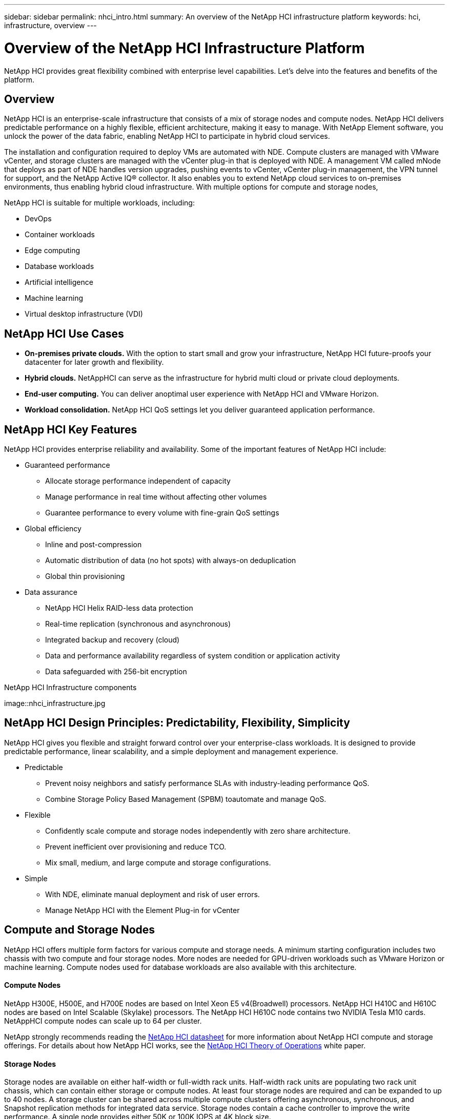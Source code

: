 ---
sidebar: sidebar
permalink: nhci_intro.html
summary: An overview of the NetApp HCI infrastructure platform
keywords: hci, infrastructure, overview
---

= Overview of the NetApp HCI Infrastructure Platform

:hardbreaks:
:nofooter:
:icons: font
:linkattrs:
:imagesdir: ./media/

[.lead]
NetApp HCI provides great flexibility combined with enterprise level capabilities.  Let's delve into the features and benefits of the platform.

== Overview
NetApp HCI is an enterprise-scale infrastructure that consists of a mix of storage nodes and compute nodes. NetApp HCI delivers predictable performance on a highly flexible, efficient architecture, making it easy to manage. With NetApp Element software, you unlock the power of the data fabric, enabling NetApp HCI to participate in hybrid cloud services.

The installation and configuration required to deploy VMs are automated with NDE. Compute clusters are managed with VMware vCenter, and storage clusters are managed with the vCenter plug-in that is deployed with NDE. A management VM called mNode that deploys as part of NDE handles version upgrades, pushing events to vCenter, vCenter plug-in management, the VPN tunnel for support, and the NetApp Active IQ® collector. It also enables you to extend NetApp cloud services to on-premises environments, thus enabling hybrid cloud infrastructure. With multiple options for compute and storage nodes,

NetApp HCI is suitable for multiple workloads, including:

* DevOps
* Container workloads
* Edge computing
* Database workloads
* Artificial intelligence
* Machine learning
* Virtual desktop infrastructure (VDI)

== NetApp HCI Use Cases
* *On-premises private clouds.* With the option to start small and grow your infrastructure, NetApp HCI future-proofs your datacenter for later growth and flexibility.
* *Hybrid clouds.* NetAppHCI can serve as the infrastructure for hybrid multi cloud or private cloud deployments.
* *End-user computing.* You can deliver anoptimal user experience with NetApp HCI and VMware Horizon.
* *Workload consolidation.* NetApp HCI QoS settings let you deliver guaranteed application performance.

== NetApp HCI Key Features
NetApp HCI provides enterprise reliability and availability. Some of the important features of NetApp HCI include:

* Guaranteed performance
** Allocate storage performance independent of capacity
** Manage performance in real time without affecting other volumes
** Guarantee performance to every volume with fine-grain QoS settings
* Global efficiency
** Inline and post-compression
** Automatic distribution of data (no hot spots) with always-on deduplication
** Global thin provisioning
* Data assurance
** NetApp HCI Helix RAID-less data protection
** Real-time replication (synchronous and asynchronous)
** Integrated backup and recovery (cloud)
** Data and performance availability regardless of system condition or application activity
** Data safeguarded with 256-bit encryption

.NetApp HCI Infrastructure components
image::nhci_infrastructure.jpg

== NetApp HCI Design Principles: Predictability, Flexibility, Simplicity
NetApp HCI gives you flexible and straight forward control over your enterprise-class workloads. It is designed to provide predictable performance, linear scalability, and a simple deployment and management experience.

* Predictable
** Prevent noisy neighbors and satisfy performance SLAs with industry-leading performance QoS.
** Combine Storage Policy Based Management (SPBM) toautomate and manage QoS.
* Flexible
** Confidently scale compute and storage nodes independently with zero share architecture.
** Prevent inefficient over provisioning and reduce TCO.
** Mix small, medium, and large compute and storage configurations.
* Simple
** With NDE, eliminate manual deployment and risk of user errors.
** Manage NetApp HCI with the Element Plug-in for vCenter

== Compute and Storage Nodes
NetApp HCI offers multiple form factors for various compute and storage needs. A minimum starting configuration includes two chassis with two compute and four storage nodes. More nodes are needed for GPU-driven workloads such as VMware Horizon or machine learning. Compute nodes used for database workloads are also available with this architecture.

==== Compute Nodes
NetApp H300E, H500E, and H700E nodes are based on Intel Xeon E5 v4(Broadwell) processors. NetApp HCI H410C and H610C nodes are based on Intel Scalable (Skylake) processors. The NetApp HCI H610C node contains two NVIDIA Tesla M10 cards. NetAppHCI compute nodes can scale up to 64 per cluster.

NetApp strongly recommends reading the https://www.netapp.com/us/media/ds-3881.pdf[NetApp HCI datasheet] for more information about NetApp HCI compute and storage offerings. For details about how NetApp HCI works, see the https://www.netapp.com/us/media/wp-7261.pdf[NetApp HCI Theory of Operations] white paper.

==== Storage Nodes
Storage nodes are available on either half-width or full-width rack units. Half-width rack units are populating two rack unit chassis, which can contain either storage or compute nodes. At least four storage nodes are required and can be expanded to up to 40 nodes. A storage cluster can be shared across multiple compute clusters offering asynchronous, synchronous, and Snapshot replication methods for integrated data service. Storage nodes contain a cache controller to improve the write performance. A single node provides either 50K or 100K IOPS at 4K block size.

NetApp HCI storage nodes run Element software, which provides a QoS feature that supports minimum, maximum, and burst limits. The storage cluster allows a mix of storage nodes; the only caveat is that one storage node size can’t exceed 1/3 of total capacity.

== Element Software
Element software is designed for data centers that require rapid, modular growth or contraction for diverse workloads. Because of its flexible handling of permanent and transient workloads with varioust hroughput and capacity requirements, Element software is the storage infrastructure of choice for service providers.

Element provides modular, scalable performance with each storage node, delivering guaranteed capacity and throughput to the environment. Each Element storage node added to aNetApp HCI environment provides a set amount of IOPS and capacity, allowing predictable, planned growth.

Because each node provides a set throughput (IOPS) to the storage environment, QoS for each workload can be guaranteed. Element helps you ensure minimum SLAs because the total throughput of the cluster is a known, quantifiable amount. For more information, see the link:https://www.netapp.com/us/products/data-management-software/element-os.aspx[Element software product page].

Element software is 100% programmable and delivers unmatched agility and guaranteed application performance. With the ability to mix nodes within a cluster, you can build a private cloud architecture to meet your business needs at any scale.
